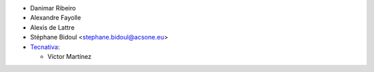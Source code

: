 * Danimar Ribeiro
* Alexandre Fayolle
* Alexis de Lattre
* Stéphane Bidoul <stephane.bidoul@acsone.eu>

* `Tecnativa <https://www.tecnativa.com>`_:

  * Víctor Martínez
